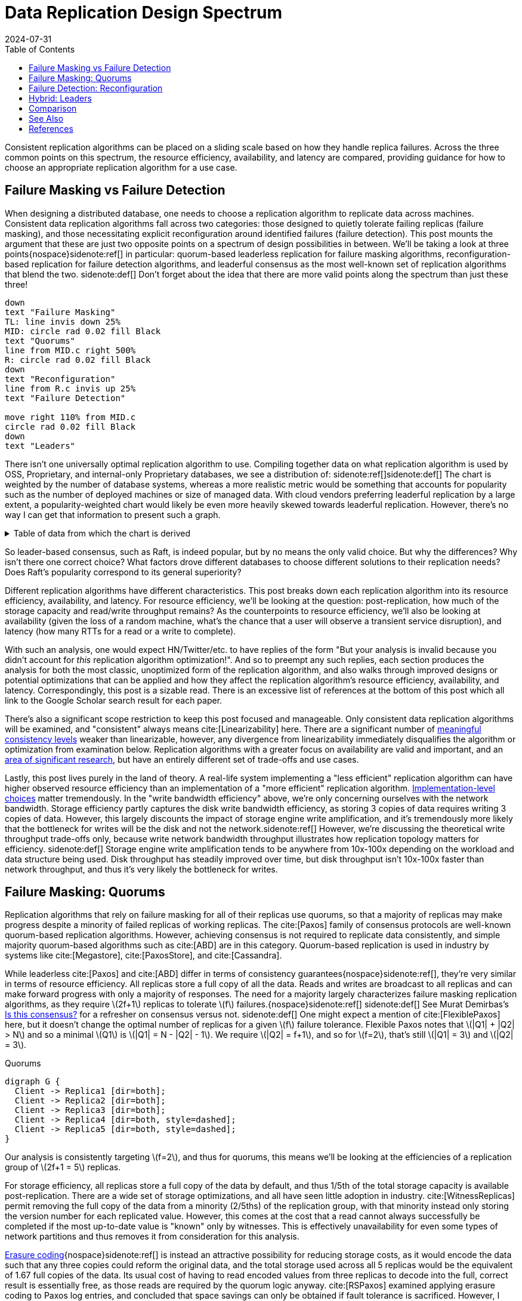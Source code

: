 = Data Replication Design Spectrum
:revdate: 2024-07-31
:stem: latexmath
:page-features: stem, plot
:toc: right
:bibtex-file: 2024-data-replication-design-spectrum.bib
:page-aside: With thanks to AJ Werner for pointers to Cockroach's optimizations, Reuben Bond for links to good Virtual Synchrony overview papers, Andrey Satarin for links to better failure detection material, and Phil Eaton, Alex Petrov, and Avinash Sajjanshetty for early reads and feedback.

////
TODO:
- [ ] Add EBS ("millions of tiny databases") as a chain replication example next to GFS
- [ ] Paragraph under first comparison makes PacificA sound like it has better write throughput than Paxos, which isn't true by numbers.
////

Consistent replication algorithms can be placed on a sliding scale based on how they handle replica failures.  Across the three common points on this spectrum, the resource efficiency, availability, and latency are compared, providing guidance for how to choose an appropriate replication algorithm for a use case.

== Failure Masking vs Failure Detection

:uri-zero-copy-paxos: https://davecturner.github.io/2017/09/15/zero-copy-paxos.html
:uri-jepsen-consistency: https://jepsen.io/consistency
:uri-ink-and-switch: https://www.inkandswitch.com/

When designing a distributed database, one needs to choose a replication algorithm to replicate data across machines.  Consistent data replication algorithms fall across two categories: those designed to quietly tolerate failing replicas (failure masking), and those necessitating explicit reconfiguration around identified failures (failure detection).  This post mounts the argument that these are just two opposite points on a spectrum of design possibilities in between.  We'll be taking a look at three points{nospace}sidenote:ref[] in particular: quorum-based leaderless replication for failure masking algorithms, reconfiguration-based replication for failure detection algorithms, and leaderful consensus as the most well-known set of replication algorithms that blend the two.
[.aside]#sidenote:def[] Don't forget about the idea that there are more valid points along the spectrum than just these three!#

[pikchr,align="center",role="white-bg"]
----
down
text "Failure Masking"
TL: line invis down 25%
MID: circle rad 0.02 fill Black
text "Quorums"
line from MID.c right 500%
R: circle rad 0.02 fill Black
down
text "Reconfiguration"
line from R.c invis up 25%
text "Failure Detection"

move right 110% from MID.c
circle rad 0.02 fill Black
down
text "Leaders"
----

There isn't one universally optimal replication algorithm to use.  Compiling together data on what replication algorithm is used by OSS, Proprietary, and internal-only Proprietary databases, we see a distribution of:
sidenote:ref[][.aside]#sidenote:def[] The chart is weighted by the number of database systems, whereas a more realistic metric would be something that accounts for popularity such as the number of deployed machines or size of managed data.  With cloud vendors preferring leaderful replication by a large extent, a popularity-weighted chart would likely be even more heavily skewed towards leaderful replication.  However, there's no way I can get that information to present such a graph.# 

++++
<div id="chart" class="white-bg aspect-2-1"></div>
++++

.Table of data from which the chart is derived
[%collapsible]
====

This table was assembled by

1. Reviewing https://db-engines.com/en/ranking, and looking for databases which manage their own storage (e.g. not HBase), and _support_ consistent writes (so Cassandra is included, but CouchDB isn't).
2. Reviewing cloud vendors for their public database offerings.
3. Looking for large companies which have internal-only databases, and reviewing their publications or blog posts.

[#repldata,cols="1,1,2"]
|===
| System | Replication Algorithm Family | Note

| MongoDB | Leaders | Based on Raft, per https://www.mongodb.com/docs/manual/core/replica-set-elections/[docs].
| Redis Cluster | Leaders | Per https://redis.io/docs/latest/operate/oss_and_stack/reference/cluster-spec/[docs].
| Elasticsearch | Reconfiguration | Based off of PacificA per https://www.elastic.co/guide/en/elasticsearch/reference/current/docs-replication.html#_introduction[docs].
| Cassandra | Quorums | Majority quorum for most operations.  LWT/Accord is leaderless consensus.
| Neo4j | Leaders | Raft, per https://neo4j.com/docs/operations-manual/current/clustering/introduction/#clustering-primary-mode[docs].
| InfluxDB | Reconfiguration | Meta nodes run Raft.  Data nodes host data.  Per https://www.influxdata.com/blog/influxdb-clustering/[docs].
| CockroachDB | Leaders | Per https://www.cockroachlabs.com/docs/stable/architecture/replication-layer[docs].
| Aerospike | Reconfiguration | Per https://aerospike.com/docs/server/architecture/data-distribution[docs].
| Hazelcast | Leaders | For its CP subsystem.  Per https://docs.hazelcast.com/imdg/4.2/consistency-and-replication/replication-algorithm[docs].
| Singlestore | Reconfiguration | Aggregators use Raft.  Leaf nodes store data. Per https://docs.singlestore.com/db/v7.5/introduction/faqs/clustering/[docs].
| TiKV | Leaders | Per https://docs.pingcap.com/tidb/stable/tidb-storage[docs].
| ScyllaDB | Quorums | Per https://opensource.docs.scylladb.com/stable/cql/consistency.html[docs].
| Riak KV | Quorums | Per https://docs.riak.com/riak/kv/latest/developing/app-guide/replication-properties/index.html[docs].
| ArangoDB | Reconfiguration | https://docs.arangodb.com/3.11/deploy/cluster/#agents[Agents] serve as the consensus service, DB-Servers do synchronous replication within a shard.
| GraphDB | Leaders | Raft, per https://graphdb.ontotext.com/documentation/10.0/cluster-basics.html[docs].
| Memgraph | Leaders |  If I've understood the https://memgraph.com/docs/clustering/high-availability[docs] right?
| YugabyteDB | Leaders | Per https://docs.yugabyte.com/preview/architecture/docdb-replication/raft/[docs].
| DGraph | Leaders | Per https://dgraph.io/docs/design-concepts/raft/[docs].
| FoundationDB | Reconfiguration | Per https://apple.github.io/foundationdb/architecture.html[docs].
| Apache Kudu | Leaders | Per https://kudu.apache.org/docs/#raft[docs].

| Google Spanner | Leaders a| Per https://cloud.google.com/spanner/docs/replication[docs].
| Azure CosmosDB | Leaders | Per https://learn.microsoft.com/en-us/azure/cosmos-db/global-dist-under-the-hood[docs], but they're very not open about it.
| Alibaba PolarDB | Leaders | Per https://www.alibabacloud.com/help/en/polardb/polardb-for-postgresql/architecture-2[docs].
| Amazon DynamoDB | Leaders | Per https://www.usenix.org/system/files/atc22-elhemali.pdf[paper].

|===

Systems such as HBase, which outsource their replication to another system (HDFS) are excluded from consideration.

====

++++
<script type="text/javascript">

const df = new dfjs.DataFrame(tableToData('repldata'));
const df_count = df
  .rename('Replication Algorithm Family', 'replication')
  .groupBy('replication')
  .aggregate(x => x.count(), 'count');
const df_dbs = df
  .rename('Replication Algorithm Family', 'replication')
  .groupBy('replication')
  .aggregate(x => x.select('System').toArray().join(', '), 'tooltip');
const data = df_count.innerJoin(df_dbs, 'replication').toCollection();

var chart = new G2Plot.Pie('chart', {
  data,
  colorField: 'replication',
  angleField: 'count',
  radius: 0.9,
  label: { type: 'spider', formatter: (datum) => datum.replication, layout: [{ type: 'ellipsis', minLength: 16 }]},
  legend: false,
  interactions: [{ type: 'element-selected' }, { type: 'element-active' }],
});
chart.render();

</script>
++++

So leader-based consensus, such as Raft, is indeed popular, but by no means the only valid choice.  But why the differences?  Why isn't there one correct choice?  What factors drove different databases to choose different solutions to their replication needs?  Does Raft's popularity correspond to its general superiority?

Different replication algorithms have different characteristics. This post breaks down each replication algorithm into its resource efficiency, availability, and latency.  For resource efficiency, we'll be looking at the question: post-replication, how much of the storage capacity and read/write throughput remains?   As the counterpoints to resource efficiency, we'll also be looking at availability (given the loss of a random machine, what's the chance that a user will observe a transient service disruption), and latency (how many RTTs for a read or a write to complete).

With such an analysis, one would expect HN/Twitter/etc. to have replies of the form "But your analysis is invalid because you didn't account for _this_ replication algorithm optimization!".
And so to preempt any such replies, each section produces the analysis for both the most classic, unoptimized form of the replication algorithm, and also walks through improved designs or potential optimizations that can be applied and how they affect the replication algorithm's resource efficiency, availability, and latency.  Correspondingly, this post is a sizable read.  There is an excessive list of references at the bottom of this post which all link to the Google Scholar search result for each paper.

There's also a significant scope restriction to keep this post focused and manageable.  Only consistent data replication algorithms will be examined, and "consistent" always means cite:[Linearizability] here.  There are a significant number of {uri-jepsen-consistency}[meaningful consistency levels] weaker than linearizable, however, any divergence from linearizability immediately disqualifies the algorithm or optimization from examination below.  Replication algorithms with a greater focus on availability are valid and important, and an {uri-ink-and-switch}[area of significant research], but have an entirely different set of trade-offs and use cases.

Lastly, this post lives purely in the land of theory.  A real-life system implementing a "less efficient" replication algorithm can have higher observed resource efficiency than an implementation of a "more efficient" replication algorithm.  {uri-zero-copy-paxos}[Implementation-level choices] matter tremendously.  In the "write bandwidth efficiency" above, we're only concerning ourselves with the network bandwidth.  Storage efficiency partly captures the disk write bandwidth efficiency, as storing 3 copies of data requires writing 3 copies of data.  However, this largely discounts the impact of storage engine write amplification, and it's tremendously more likely that the bottleneck for writes will be the disk and not the network.sidenote:ref[]  However, we're discussing the theoretical write throughput trade-offs only, because write network bandwidth throughput illustrates how replication topology matters for efficiency.
[.aside]#sidenote:def[] Storage engine write amplification tends to be anywhere from 10x-100x depending on the workload and data structure being used.  Disk throughput has steadily improved over time, but disk throughput isn't 10x-100x faster than network throughput, and thus it's very likely the bottleneck for writes.#

== Failure Masking: Quorums

:uri-murat-is-this-consensus: https://muratbuffalo.blogspot.com/2019/06/is-this-consensus.html
:uri-riak-quorums: https://docs.riak.com/riak/kv/latest/developing/usage/replication/index.html#a-primer-on-n-r-and-w
:uri-erasure-codes: https://www.usenix.org/system/files/login/articles/10_plank-online.pdf

Replication algorithms that rely on failure masking for all of their replicas use quorums, so that a majority of replicas may make progress despite a minority of failed replicas of working replicas.  The cite:[Paxos] family of consensus protocols are well-known quorum-based replication algorithms.  However, achieving consensus is not required to replicate data consistently, and simple majority quorum-based algorithms such as cite:[ABD] are in this category.
Quorum-based replication is used in industry by systems like cite:[Megastore], cite:[PaxosStore], and cite:[Cassandra].

While leaderless cite:[Paxos] and cite:[ABD] differ in terms of consistency guarantees{nospace}sidenote:ref[], they're very similar in terms of resource efficiency.  All replicas store a full copy of all the data.  Reads and writes are broadcast to all replicas and can make forward progress with only a majority of responses.  The need for a majority largely characterizes failure masking replication algorithms, as they require stem:[2f+1] replicas to tolerate stem:[f] failures.{nospace}sidenote:ref[]
[.aside]#sidenote:def[] See Murat Demirbas's {uri-murat-is-this-consensus}[Is this consensus?] for a refresher on consensus versus not.#
[.aside]#sidenote:def[] One might expect a mention of cite:[FlexiblePaxos] here, but it doesn't change the optimal number of replicas for a given stem:[f] failure tolerance.  Flexible Paxos notes that stem:[|Q1| + |Q2| > N] and so a minimal stem:[Q1] is stem:[|Q1| = N - |Q2| - 1].  We require stem:[|Q2| = f+1], and so for stem:[f=2], that's still stem:[|Q1| = 3] and stem:[|Q2| = 3].#

[graphviz]
.Quorums
----
digraph G {
  Client -> Replica1 [dir=both];
  Client -> Replica2 [dir=both];
  Client -> Replica3 [dir=both];
  Client -> Replica4 [dir=both, style=dashed];
  Client -> Replica5 [dir=both, style=dashed];
}
----

Our analysis is consistently targeting stem:[f=2], and thus for quorums, this means we'll be looking at the efficiencies of a replication group of stem:[2f+1 = 5] replicas.

For storage efficiency, all replicas store a full copy of the data by default, and thus 1/5th of the total storage capacity is available post-replication.  There are a wide set of storage optimizations, and all have seen little adoption in industry. cite:[WitnessReplicas] permit removing the full copy of the data from a minority (2/5ths) of the replication group, with that minority instead only storing the version number for each replicated value.  However, this comes at the cost that a read cannot always successfully be completed if the most up-to-date value is "known" only by witnesses.  This is effectively unavailability for even some types of network partitions and thus removes it from consideration for this analysis.

{uri-erasure-codes}[Erasure coding]{nospace}sidenote:ref[] is instead an attractive possibility for reducing storage costs, as it would encode the data such that any three copies could reform the original data, and the total storage used across all 5 replicas would be the equivalent of 1.67 full copies of the data.  Its usual cost of having to read encoded values from three replicas to decode into the full, correct result is essentially free, as those reads are required by the quorum logic anyway.
cite:[RSPaxos] examined applying erasure coding to Paxos log entries, and concluded that space savings can only be obtained if fault tolerance is sacrificed.
However, I believe the ideas presented in cite:[ErasureCodedRaft] should apply equally to leaderless consensus as well, so we'll assume erasure coding is feasible.sidenote:ref[]
HRaft adaptively changes the erasure code based on the number of available replicas, which brings the storage efficiency to 33% (a stem:[1+2] code) when 3 replicas are available, to 60% storage efficiency (a stem:[3+2] code) when all 5 replicas are available.  Pessimistically, one must likely provision for 33% storage efficiency, but if failures can be repaired quickly, closer to the 60% storage effiency is likely.
[.aside]#sidenote:def[] And see the link:2024-erasure-coding.html[Erasure Coding in Distributed Systems] post on this blog.#
[.aside]#sidenote:def[] There are a number of issues being handwaved away here.  It's unclear how to apply operations from the log when any one replica only has the erasure coded values stored.  cite:[ErasureCodedRaft] falls back to full data replication when a single node stops responding, and this was improved in cite:[ErasureCodedHRaft].  Erasure coding in consensus has not received a significant amount of academic attention, and so I'm hopeful that other deficiencies can likely be similarly explored and improved.  This is mostly to show the theoretical maximum in an ideal world and less a claim that it's what _should_ be implemented.#

Majority quorums{nospace}sidenote:ref[] do a simple broadcast for both reads and writes, which earns a uniform 20% read bandwidth efficiency and 20% write bandwidth efficiency.  Applying the erasure coding ideas above to the Paxos log entries could bring the write efficiency from 20% to 33%, and reading erasure coded data also brings the read efficiency from 20% to 33%.  It is not _required_ for majority quorums nor Paxos to always immediately send read requests to all replicas, however, and optimistically choosing to only read from a minority can allow for a read throughput of 33% when all replicas are available, at the cost of increased tail latency and degradation of latency and throughput if a replica fails.  Combining this minimal majority reads with erasure coding allows for 55% read throughput efficiency.
[.aside]#sidenote:def[] There are many ways of arranging quorums that aren't a simple majority, and all the variations affect the read and write throughput calculations.  It used to be more popular to allow for tuning the read quorum and write quorum sizes, but many of those systems have since died out, {uri-riak-quorums}[such as Riak].  More esoteric quorum setups exist, but they aren't commonly used and thus out of scope for this post. cite:[Quoracle] is a fun read on alternative schemes though.#

A major advantage of leaderless, quorum-based algorithms is the lack of dependence on a leader.  All failures can be masked, with no need to detect or reconfigure around the failure.  All leaderless replication algorithms earn a perfect 0% chance of unavailability on random node failure.

Though majority quorums has been repetitively stated to be a simple 1RTT broadcast for both reads and writes, that's a bit of an oversimplification.  For majority quorums to be linearizable, this post's threshold for "consistent", cite:[ReadRepair] must be used to write back the most recent value if replicas diverged, thus earning a worst-case 2RTT for reads.  Majority quorums are thus the inverse of Paxos, which always has two rounds of broadcasts for writes, and reads are a one-round broadcast. cite:[FastPaxos] permits performing writes in one-round if a supermajority of replicas accept.

An implementation of majority quorums typically uses some form of a Last Writer Wins timestamping scheme, so that if a read returns three distinct values, it's possible to choose the "most recent" value as the correct read result.  cite:[ABD] uses a logical clock, and what's referred to as just "majority quorums"{nospace}sidenote:ref[] here uses a physical clock.  ABD ensures that its writes have a higher logical clock than all existing values by first reading the existing values, thus earning it 2RTT for writes, and does a similar read repair step after reads to earn it 2RTT for reads also.  Majority quorums with physical timestamping can use its local time to skip the first phase of ABD's write protocol, so its writes are just 1RTT.
[.aside]#sidenote:def[] If it were not for the immense popularity of physically timestamped majority quorums, due to its use in systems like Cassandra, I would have greatly preferred to present ABD as the "default" majority quorum algorithm.  For learning purposes, at least I'd suggest starting with it instead.#

[cols="1,1,1,1,1,1,1"]
|===
|
| Storage Efficiency
| Read Bandwidth Efficiency
| Write Bandwidth Efficiency
| Chance of Unavailability on Failure
| Read Latency
| Write Latency

| Majority Quorums
| 20%
| 20%
| 20%
| 0
| 2RTT
| 1RTT

| ABD
| 20%
| 20%
| 20%
| 0%
| 2RTT
| 2RTT

| Paxos
| 20%
| 20%
| 20%
| 0%
| 1RTT
| 2RTT

| Minimal Majority Reads Paxos
| 20%
| 33%
| 20%
| 0%
| 1-2RTT
| 2RTT

a| cite:[FastPaxos]
| 20%
| 20%
| 20%
| 0%
| 1RTT
| 1-2RTT

| Erasure Coded Paxos
| 33% - 60%
| 33%
| 33%
| 0%
| 1RTT
| 2RTT

| Erasure Coded Minimal Majority Reads Paxos
| 33% - 60%
| 55%
| 33%
| 0%
| 1-2RTT
| 2RTT
|===

This table presents that the difference between majority quorums/ABD and Paxos is one of read and write latency, but again, don't forget that there's a very significant difference in data consistency between the two replication algorithms. It's also not strictly a one-or-the-other.  cite:[Gryff] is an example of a design uses cite:[ABD] for reads and writes, and cite:[EPaxos] for read-modify-writes.  Although Erasure Coded Paxos outwardly appears optimal across several metrics, it isn't an algorithm that actually exists neither in academia nor in industry.

One of the largest concerns around deploying cite:[Paxos] to production is its vulnerability to livelock under contention.  Contending proposals can force both to retry the writes, mutually preventing forward progress, and so contention on a single replicated item is to be avoided if possible.  cite:[Megastore] is very contention prone as every proposal is trying to target the next slot in the replicated log, and thus they tried to include a weak leadership optimization.  cite:[PaxosStore] deployed only to geographically close replicas to minimize the latency from proposing to accepting, thus minimizing the window for proposals to conflict.  cite:[EPaxos] focuses on allowing concurrent updates to distinct entities, and only ordering conflicting proposals.  cite:[CASPaxos] avoids a log entirely, and thus trivially allows concurrent updates on distinct items.  cite:[Tempo] and cite:[Accord] assign client-generated timestamps to all requests so that all replicas process requests in a deterministic order, but at the cost of a fixed increase in latency to wait out clock skew bounds before processing any request.  If a use case requires handling potentially many concurrent update attempts to the same item, then it's possible that leaderless consensus is not a good choice of replication algorithm.

== Failure Detection: Reconfiguration

:uri-apache-pegasus: https://pegasus.apache.org/
:uri-hibari: https://github.com/hibari/hibari
:uri-dan-luu-limplock: https://danluu.com/limplock/
:uri-ydb-erasure-coding: https://ydb.tech/docs/en/concepts/cluster/distributed_storage
:uri-mysql-semisynchronous: https://dev.mysql.com/doc/refman/8.4/en/replication-semisync.html

Failure detection-based replication algorithms have a chosen set of replicas in a replication group which must be live for the algorithm to make progress.  On detected replica failure, these algorithms reconfigure the replication group to exclude the failed replica and include a new, live replica.  Rather than allow replicas to be failed, a failed replica is evicted from the replication group.  All replicas are either working, or will be removed.

All reconfiguration-based replication protocols share certain attributes.  All writes are always sent to all replicas, and a single replica will always have a full and consistent snapshot of the replicated data.  This means reads may be served by a single replica.  Additionally, only stem:[f+1] replicas are needed to tolerate stem:[f] failures, as the one remaining replica will be sufficient to re-replicate the data.  However, due to only having stem:[f+1] replicas, there is a consistent theme in that all algorithms examined are _not consensus_.  This also means that they cannot solve consensus problems, such as deciding which replicas are responsible for a shard of data, or which node is the primary.  They all rely on an external consensus service to help with those issues.  Think of this as a control plane / data plane split: there's one instance of a consensus service in the control plane orchestrating the small amount of metadata deciding which replicas are in which replication groups responsible for which shards of data, and the horizontally scalable data plane replicates each shard of data within its assigned group.

There are two shapes of algorithms in this class of failure detection-based replication protocols: those in which inter-replica communication is done as a broadcast, and those in which it is done as a linear chain.  Broadcast-based replication is well known as cite:[PrimaryBackup]{nospace}sidenote:ref[] replication, which we'll be examining through the lens of cite:[PacificA] which has more of an emphasis on the reconfiguration support, and cite:[Hermes] as a more recent improvement on broadcast-based replication.  For chain-based replication, we'll be examining the original cite:[ChainReplication], and cite:[CRAQ] as its more recent improvement.
[.aside]#sidenote:def[] Some implementations of primary-backup do asynchronous replication to all replicas, and those are excluded from consideration in this entire post because it's not consistent replication.  Some implementations of primary-backup {uri-mysql-semisynchronous}[allow waiting for a subset, but not all, of the backups] to acknowledge a write from the primary, and this is excluded from consideration in this section because that's failure masking for backups! Specifically, that's a Hybrid replication algorithm, which is examined in the section below. Only fully synchronous primary-backup replication is in scope for this section.#

In academia, many of the ideas in reconfiguration-based replication are rooted in cite:[VirtualSynchrony].  Evolving Paxos into a reconfigurable primary-backup replication was examined in cite:[VerticalPaxosII].  In industry, cite:[Kafka] and cite:[FoundationDB] use different variants of broadcast-based replication, and {uri-apache-pegasus}[Apache Pegasus] uses cite:[PacificA].  Nearly all of the chain replication databases in industry seem to have died out, as {uri-hibari}[hibari] was one of the last but appears abandoned now, and cite:[HyperDex] almost become a startup.  Reconfiguration-based replication algorithms are frequently found in block and blob storage products{nospace}sidenote:ref[] where the decreased number of replicas means significant cost savings.  cite:[Ceph] implements both broadcast and chain-based replication.  cite:[GFS] implements broadcast-based replication, and cite:[HDFS] similarly follows suit.
[.aside]#sidenote:def[] That's not to say that all such storage products do, as for example cite:[AlibabaEBS] and cite:[PolarFS] use leaderful consensus, but just that reconfiguration-based replication is comparatively a much more frequently chosen solution for replication in the different domain.  It's databases specifically that are more aligned itself around leaderful consensus.#

[.white-bg]
image::failure-detection-replication.svg[align=center]

Our analysis is consistently targeting stem:[f=2], and thus for quorums, this means we'll be looking at the efficiencies of a replication group of stem:[f+1 = 3] replicas.

In reconfiguration-based replication algorithms, all three replicas store a full copy of the data, yielding a 33% storage efficiency for all four algorithms.  Unlike the quorum systems, there's no inherent opportunity for erasure coding.  When the number of replicas is stem:[f+1], we expect that a single alive replica can serve reads for all of its data.  Applying erasure coding requires increasing the set of replicas (while the erasure coding maintains the same aggregate storage efficiency), and then choosing the number of parity blocks to equal the number of failures one wishes to be able to recover from.  This effectively applies quorums for failure masking, though at the level of erasure coding rather than at the level of the replication algorithm.  Such a design is common in blob storage systems, but not in distributed databases, except for {uri-ydb-erasure-coding}[YDB].

With cite:[ChainReplication], only the tail of the chain is allowed to answer read requests, which it does with 1RTT means a read bandwidth efficiency of 33%.  cite:[CRAQ] permits any node to answer reads, and thus it gets 100% read bandwidth efficiency, but if there's an ongoing write to the same key, the replica has to wait to hear back from the tail replica that the write was completed before it may respond to the read.{nospace}sidenote:ref[]  Both cite:[PacificA] and cite:[Hermes] are capable of serving reads from all replicas, so they gain a 100% read bandwidth efficiency.  cite:[PacificA]'s primary can serve reads in 1RTT and the secondaries in 2RTT (as they must check with the primary). cite:[Hermes] allows serving reads in 1RTT (but possibly requires waiting for up to 1RTT while a write finishes).  If we wished to strictly ensure 1RTT reads, one could use cite:[PacificA] and decline to read from the secondaries.
[.aside]#sidenote:def[] This means CRAQ is optimal for 100% read or 100% write workloads, and degrades read latency in between, which is a trade off I haven't seen in any other replication algorithm.  It'd be ideal for large data loads (100% writes), followed by an online serving workload (100% reads), and could serve reads with degraded latency as a data load is ongoing.#

Both cite:[ChainReplication] and cite:[CRAQ] have 33% write bandwidth efficiency, as one replica accepts writes and each replica sends to only one more replica so there's no further bottleneck on outgoing bandwidth.  The chain means that writes in both take 2.5RTT to complete.  cite:[PacificA] only allows the primary to accept writes, and it must broadcast to two replicas, yielding a 16% write bandwidth efficiency.  cite:[Hermes] allows any replica to accept writes, and receives the replication broadcast from the other two replicas.  This balances the incoming and outgoing bandwidth requirements to allow 33% write bandwidth efficiency.  Both broadcast-based replication algorithms take 2RTT for writes.

Unavailability is the weak point of reconfiguration-based systems.  In all examined systems, any failure requires detection (generally through a heartbeat timeout), and then a membership view change to a new set of non-failed replicas.  Any replica failure has a 100% chance of causing a client-visible spike in latency due to no requests being processed while the heartbeat times out and the view change protocol runs.

[cols="1,1,1,1,1,1,1"]
|===
|
| Storage Efficiency
| Read Bandwidth Efficiency
| Write Bandwidth Efficiency
| Chance of Unavailability on Failure
| Read Latency
| Write Latency

a| cite:[ChainReplication]
| 33%
| 33%
| 33%
| 100%
| 1RTT
| 2.5RTT

a| cite:[CRAQ]
| 33%
| 100%
| 33%
| 100%
| 1-3RTT
| 2.5RTT

a| cite:[PacificA]
| 33%
| 100%
| 16.7%
| 100%
| 1-2RTT
| 2RTT

a| cite:[PacificA] (Primary-only)
| 33%
| 33%
| 16.7%
| 100%
| 1RTT
| 2RTT

a| cite:[Hermes]
| 33%
| 100%
| 33%
| 100%
| 1-2RTT
| 2RTT
|===

The end result shows that cite:[CRAQ] is a better version of cite:[ChainReplication], and cite:[Hermes] is a better version of cite:[PacificA].  To optimize for latency, choose cite:[Hermes].  To optimize for throughput, choose cite:[CRAQ].

It's important to note that the surface-level simplicity of replication algorithms rooted in cite:[VirtualSynchrony] instead hold their complexity in two nontrivial topics: group membership and failure detection.

The focus on how to change a replication group's members is not unique to reconfiguration-based protocols.  There's nice tutorial papers focusing on reconfiguration both for consensus-based state machines in cite:[ReconfiguringStateMachine] and for the weaker atomic storage model, see cite:[ReconfiguringAtomicStorage] which uses cite:[ABD] as its example protocol.  cite:[ViewstampedReplication] directly models leader election as a reconfiguration.  However, reconfiguration-based replication algorithms are unique in that they use reconfiguration as their _only_ way to handle replica failures.  An external service being the authority on what replicas are or are not part of a given replication group adds an additional layer of complexity that isn't present in consensus systems.  cite:[PacificA] has a great discussion of this topic.

Failure detectors have their own rich history that warrants a separate post sometime.  The simplest failure detector is a periodic heartbeat with a timeout.  An ideal failure detector is both accurate in detecting when a component has failed, and reactive in minimizing the time between the failure and the detector identifying it.  cite:[LocalizingPartialFailures] pitches specializing failure detection to each individual component/behavior/RPC endpoint of a system.  cite:[Falcon] presents a compelling argument that involving of multiple layers of a system can provide a faster reaction to failures than heartbeats alone.  The best failure detection is likely to be tightly integrated with both the service being monitored and the environment the service runs in.

Furthermore, failure detection is not just for crash-stop failures. One needs a very precise definition of what "functioning correctly" means.  If the disk is failing and its throughput drops by 90% or if there's a bad switch causing packet loss and thus TCP throughput drops significantly{nospace}sidenote:ref[], that's not a "correctly functioning" machine, and one would wish to reconfigure around the failure. cite:[GrayFailureAchillesHeel] discusses gray failure issues in more detail.  cite:[LimpingTolerantClouds] offers more concrete examples.  {uri-dan-luu-limplock}[Dan Luu has written about this as well].  Detecting "slow" is significantly more difficult than detecting "failed", with an approach to doing so illustrated in cite:[Perseus].
[.aside]#sidenote:def[] The most frequent singular cause of times I've been paged awake by a service in the middle of the night has been some networking equipment deciding to drop 1% of packets, and TCP thus slowing down to approximately dial-up speeds.  Heartbeats could still be sent, so the service wasn't "unavailable", but it sure wasn't working well.#

== Hybrid: Leaders

:uri-etcd-inconsistent-read: https://github.com/etcd-io/etcd/issues/741
:uri-tikv-lease-read: https://tikv.org/blog/lease-read/
:uri-cockroach-stale-reads: https://www.cockroachlabs.com/blog/follower-reads-stale-data/
:uri-cockroach-follower-reads: https://github.com/cockroachdb/cockroach/issues/72593
:uri-cockroach-global-table: https://www.cockroachlabs.com/blog/global-tables-in-cockroachdb/
:uri-edb-pgdist-witness: https://www.enterprisedb.com/docs/pgd/latest/node_management/witness_nodes/
:uri-spanner-witness: https://cloud.google.com/spanner/docs/replication#witness
:uri-tikv-follower-reads: https://tikv.org/blog/double-system-read-throughput/
:uri-spanner-follower-reads: https://cloud.google.com/spanner/docs/replication#read-only
:uri-pingcap-follower-read-blog: https://www.pingcap.com/blog/doubling-system-read-throughput-with-only-26-lines-of-code/
:uri-heidi-reading-list: https://heidihoward.github.io/distributed-consensus-reading-list/
:uri-heidi-reconfiguration: https://heidihoward.github.io/distributed-consensus-reading-list/#reconfiguration

Leaderful consensus is what is generally brought to mind when one mentions "consensus".  It is best known as cite:[Raft], cite:[MultiPaxos]{nospace}sidenote:ref[] or cite:[ZAB], and exemplified by distributed databases such as cite:[CockroachDB], cite:[TiDB] and cite:[Spanner], or configuration management systems such as cite:[PaxosMadeLive] and cite:[Zookeeper].  (Among _many_ other high-quality, production systems.)
[.aside]#sidenote:def[] Though for learning about Multi-Paxos, I'd significantly recommend reading cite:[PaxosMadeModeratelyComplex] and cite:[MultiPaxosMadeComplete] instead.#

In the simplest Raft implementation, one replica is nominated as a leader.  All operations are sent to the leader, and the leader broadcasts the replication stream to its followers.  Raft tolerates stem:[f] failures using stem:[2f+1] replicas.  Thus, at most two of five replicas are permitted to be unavailable.
Throughout this section, I will be using "Raft" and "Multi-Paxos" interchangeably.  The differences between the two algorithms (discussed in detail in cite:[PaxosVsRaft]) do not affect resource efficiency, throughput or latency.

[graphviz]
----
digraph G {
  Client -> Leader   [dir=both];
  Leader -> Replica1 [dir=both];
  Leader -> Replica2 [dir=both];
  Leader -> Replica3 [dir=both, style=dashed];
  Leader -> Replica4 [dir=both, style=dashed];
}
----

Our analysis is consistently targeting stem:[f=2], and thus for quorums, this means we'll be looking at the efficiencies of a replication group of stem:[2f+1 = 5] replicas.

All replicas store a full copy of the data, and thus 1/5th of the total storage capacity is available post-replication.  The storage optimizations available are similar to what was discussed for leaderless replication.
cite:[WitnessReplicas] permit removing the full copy of the data from a minority (2/5ths) of the replication group, and the leaderful consensus variant of witness replicas is always able to serve reads from the leader even with a simple majority of replicas alive.  Note though, that removing storage means that witness replicas can't serve reads.  
I'm only aware of {uri-edb-pgdist-witness}[EnterpriseDB Postgres Distributed] and {uri-spanner-witness}[(Cloud) Spanner] implementing support for witness replicas as part of Raft and Multi-Paxos, respectively.
The other possible direction for storage efficiency improvement is cite:[ErasureCodedRaft] which again allows between a 33% and 60% storage efficiency depending on replica availability.
As 99% of the Raft implementations one might ever encounter have a storage efficiency of 1/5th, that is the value that will be used for storage efficiency for the rest of the analysis.

Naive Raft has the leader serve all reads, yielding 1/5th read throughput at 1RTT{nospace}sidenote:ref[].  cite:[LinearizableQuorumReads] pitches the idea that one can also perform linearizable reads by reading from a majority quorum of the non-leader replicas, and implementing this brings Raft to 2/5ths read throughput (1/5th from the leader + 1/5th aggregate across the followers). cite:[PaxosQuorumLeases]{nospace}sidenote:ref[] pitches the idea of electing a leader and two more replicas to which the leader must replicate all commits, thus enabling those required followers to serve reads to clients with no further coordination, which brings Raft to 3/5ths read throughput (1/5th for each leader and lease holder) at the cost of some tail latency on writes and increased risk of unavailability on failure. cite:[ConsistentFollowerReads]{nospace}sidenote:ref[]{nospace}sidenote:ref[] allows any follower to serve read requests by first checking with the leader for the most recently applied position in the replication log, allowing for 5/5ths read throughput at the cost of read latency increasing to 2RTTs. cite:[Ionia] introduces an optimistic protocol which concurrently queries a follower for the data and the leader for the freshness, that permits 1RTT reads from followers although it suffers unbounded retry attempts on frequently modified data. Each has their own set of trade-offs, but we'll use 5/5ths as Raft's optimal read throughput, which is realistic given that follower reads have been implemented in production systems such as {uri-spanner-follower-reads}[Spanner] and {uri-tikv-follower-reads}[TiKV].
[.aside]#sidenote:def[] Leaders may not trivially serve read requests, otherwise, no-longer leaders {uri-etcd-inconsistent-read}[risk serving stale results].  Leaders must either wait for the next quorum reply to confirm leadership, or use time-based leader leases to exclude potential concurrent leaders.  We assume the latter, as it is {uri-tikv-lease-read}[commonly implemented].#
[.aside]#sidenote:def[] cite:[PaxosQuorumLeases] is an example of a replication algorithm that's a hybrid of failure masking and failure detection, but strikes a trade-off more towards failure detection than where Raft sits.#
[.aside]#sidenote:def[] "Follower reads" can be colloquially used to mean any form of reading from followers.  Cockroach in particular uses a number of tricks around timestamps to allow replicas to locally serve data.  What they call {uri-cockroach-stale-reads}[follower reads] allows replicas to serve reads for older versions.  Global tables support local, consistent reads by {uri-cockroach-global-table}[writing in the future].  My focus is specifically on linearizable reads which don't overly compromise writes, and {uri-cockroach-follower-reads}[that specific cockroach feature] isn't yet implemented.  But I highlight all of this to show that there's ways to deliver increased read throughput when bending other constraints or leaning on the semantics of other components (e.g. hybrid clocks).#
[.aside]#sidenote:def[] There's frustratingly no good citation for follower reads that contact the leader to keep their replies consistent and linearizable.  cite:[ConsistentFollowerReads] links to the Raft thesis, which mentions it in passing, but I can't find a paper which details the optimization well.  PingCAP's {uri-pingcap-follower-read-blog}[blog post on implementing it] is a more detailed overview.#

In classic Raft, all proposals go to the leader, and then the leader broadcasts the proposals to all followers.  This means Raft is first constraining to utilizing only stem:[1/(2f+1)] or 1/5th of the available incoming bandwidth.  Then the bottleneck becomes the leader's outgoing bandwidth, further reduction of stem:[1/2f], so 1/4th.  This means a write bandwidth efficiency of stem:[1/(4f^2 + 2f)] or 1/20th.  There have been ways discussed to scale the write bandwidth.  cite:[PullBasedConsensus] presents an argument that a fixed topology is not needed, replicas can fetch from other replicas, and thus even a linear chain of replicas could work.  cite:[ScalingReplication] shows another view that the work of broadcasting to all replicas can be delegated to other replicas.  cite:[CommutativeRaft] presents a different approach, in which clients are allowed to directly send to all replicas (avoiding the leader bottleneck), and the leader only arbitrates ordering when there are conflicts (and saving 1RTT when there aren't).  Of these, only cite:[PullBasedConsensus] is implemented in industry, but I'm not aware that even MongoDB itself runs in a linear chain configuration.  (It's mostly about saving WAN costs.)  cite:[ErasureCodedRaft] applies to the Raft log as well, providing a 5/3rds increase in bandwidth.  However, 1/20th is still the write bandwidth efficiency that almost any real Raft implementation will exhibit.

Many optimizations strike different points along the Pareto curve of latency versus throughput, so I've outlined them all below.  Combinations of them form the optimal trade-offs for latency or throughput, so I'll also note a "Latency Optimized Raft" as cite:[LinearizableQuorumReads] + cite:[CommutativeRaft], and a "Throughput Optimized Raft" implementation as the effect of combining cite:[ConsistentFollowerReads], cite:[PullBasedConsensus] in a linear chain of replicas, and cite:[ErasureCodedRaft].

[cols="1,1,1,1,1,1,1"]
|===
|
| Storage Efficiency
| Read Bandwidth Efficiency
| Write Bandwidth Efficiency
| Chance of Unavailability on Failure
| Read Latency
| Write Latency

| Simplest
| 20%
| 20%
| 5%
| 20%
| 1RTT
| 2RTT

a| cite:[LinearizableQuorumReads]
| 20%
| 40%
| 5%
| 20%
| 1RTT
| 2RTT

a| cite:[CommutativeRaft]
| 20%
| 20%
| 20%
| 20%
| 1RTT
| 1-2RTT

a| Latency Optimal Raft
| 20%
| 40%
| 20%
| 20%
| 1RTT
| 1-2RTT

a| cite:[PaxosQuorumLeases]
| 20%
| 60%
| 5%
| 60%
| 1RTT
| 2RTT

a| cite:[ConsistentFollowerReads]
| 20%
| 100%
| 5%
| 20%
| 1-2RTT
| 2RTT

a| cite:[ErasureCodedRaft]
| 33% - 60%
| 20%
| 8.3%
| 20%
| 2RTT
| 2RTT

| Throughput Optimized Raft
| 33% - 60%
| 100%
| 33%
| 20%
| 2RTT
| 3.5RTT
|===

Databases built around Multi-Paxos generally aren't picking _just_ one optimization to implement.  The exact tradeoff of reads versus writes and throughput versus latency is specific to each individual use case.  Thus, databases tend to implement multiple optimizations and allow users to configure specific database deployments or tables within the database for how they wish for reads and writes to be done.  The optimizations covered above are also just those that affect resource efficiency.  There's a tremendously larger set of published optimizations focusing on performance when geographically distributed, enhancing failure recovery, managing replicated log truncation, etc.

In the failure detection section, we discussed the complexity of failure detection-based replication algorithms is often centered around group membership changes and (gray) failure detectors.  Safe group membership changes is a topic occasionally discussed in consensus papers.  Heidi Howard's {uri-heidi-reading-list}[distributed consensus reading list] has a whole {uri-heidi-reconfiguration}[section on it].  Comparatively, the need for a comprehensive failure detector for the Raft leader is often overlooked.  Notably, however, cite:[MultiPaxosMadeComplete] gives the topic a proper treatment.

One of the major points of this post is that a five replica Raft group is 1/5th failure detection + 4/5ths failure masking.  However you feel about reconfiguration and failure detection-based distributed system design is _exactly_ how you should feel about the leader in Raft/Multi-Paxos.  Some folk really don't like systems that rely on failure detectors and have a reconfiguration step during which the partition is unavailable, and that's okay.  But any failure pattern you might have thought of and felt concerned about while reading the failure detection section applies precisely the same to the leader in Raft. If it seems unacceptable that chain replication has unavailability during reconfiguration when any replica fails, the exact same unavailability during reconfiguration happening to Raft when the leader fails should also feel unacceptable.

== Comparison

There isn't a single way to do a direct, fair, apples-to-apples comparison of different systems and optimizations across the different replication algorithms.  We'll first look at the most popular/common choice for each category, and then take a look at the latency-optimal, throughput-optimal, and storage-optimal choices.

For the popularity-based rankings, we'll use "Paxos" from the Quorums section, "PacificA" from the Reconfiguration section, and "Consistent Follower Reads" from the Hybrid section:

[cols="1,1,1,1,1,1,1,1"]
|===
|
| Replicas Required for stem:[f=2]
| Storage Efficiency
| Read Bandwidth Efficiency
| Write Bandwidth Efficiency
| Chance of Unavailability on Failure
| Read Latency
| Write Latency

| Paxos
| 5
| 20%
| 20%
| 20%
| 0%
| 1RTT
| 2RTT

| PacificA
| 3
| 33%
| 100%
| 16.7%
| 100%
| 1-2RTT
| 2RTT

| Follower Reads
| 5
| 20%
| 100%
| 5%
| 20%
| 1-2RTT
| 2RTT
|===

Using Paxos requires compromising read throughput.  PacificA delivers superior write bandwidth and similar latencies to Raft, with the trade-off being a higher chance of unavailability versus more replicas required, respectively.

For our latency-optimized comparison, "Fast Paxos" is the quorum-based replication algorithm which offers the possibility for 1RTT reads and writes.  "PacificA (Primary-only)" is the latency optimal reconfiguration-based algorithm.  Linearizable Quorum Reads is our hybrid selection.  (And note again that all primary/leader-based replication algorithms depend on leader leases and clock synchronization to be able to serve 1RTT reads from the primary/leader.)

[cols="1,1,1,1,1,1,1,1"]
|===
|
| Replicas Required for stem:[f=2]
| Storage Efficiency
| Read Bandwidth Efficiency
| Write Bandwidth Efficiency
| Chance of Unavailability on Failure
| Read Latency
| Write Latency

| Fast Paxos
| 5
| 20%
| 20%
| 20%
| 0%
| 1RTT
| 1-2RTT

| PacificA Primary-Only
| 3
| 33%
| 33%
| 33%
| 100%
| 1RTT
| 2RTT

| Latency Optimized Raft
| 5
| 20%
| 40%
| 20%
| 20%
| 1RTT
| 1-2RTT
|===

Reveals an interesting effect that Reconfiguration-based algorithms have lower read throughput on the lowest latency variant than either quorum-based or hybrid replication schemes.sidenote:ref[]
[.aside]#sidenote:def[] I don't think a similar optimization which reads only from the backups would be safe unless commits were made durable on the primary first before replication, which would likely cost more than an extra write RTT.  Would be happy to find out I'm wrong!#

For our throughput-optimized and storage-optimized variant analysis, our choices are actually the same!  It's the erasure coded variant of each replication algorithm.  (Except for storage-optimized reconfiguration-based replication algorithm, we could arbitrarily choose any, as they're all the same, but CRAQ is the correct choice for throughput-optimized.)

[cols="1,1,1,1,1,1,1,1"]
|===
|
| Replicas Required for stem:[f=2]
| Storage Efficiency
| Read Bandwidth Efficiency
| Write Bandwidth Efficiency
| Chance of Unavailability on Failure
| Read Latency
| Write Latency

| Erasure Coded Minimal Majority Reads Paxos
| 5
| 33%
| 55%
| 33%
| 0%
| 1RTT
| 2RTT

| CRAQ
| 3
| 33%
| 100%
| 33%
| 100%
| 1-3RTT
| 2.5RTT

| Erasure Coded CRAQ
| 5
| 60%
| 100%
| 20%
| 100%
| 1-5RTT
| 3.5RTT

| Throughput Optimized Raft
| 5
| 33% - 60%
| 100%
| 33%
| 20%
| 2RTT
| 3.5RTT
|===

We see that erasure coding just brings each quorum-based algorithm to the resource efficacy of the reconfiguration-based algorithm in its worst case, but still requires 66% more replicas than a reconfiguration-based algorithm.  A 5-replica erasure coded variant of CRAQ permits always being able to obtain the 60% storage efficiency.  This leaves reconfiguration-based replication algorithms and Throughput Optimized Raft as the most cost-effective to deploy for use cases bottlenecked on storage or throughput.  Throughput Optimized Raft gives a lower chance of unavailability on failure, whereas reconfiguration-based replication is significantly less complex to implement and has a lower minimum number of replicas.

There are a number of other resources to consider in a real environment other than what was presented in this post.  CPU, memory, disk IOPS, etc., are all finite resources, which were not discussed, but if those become the limiting factor for performance, then that is the bottleneck and efficiency metric to be mindful of. As one example, cite:[ScalableButWasteful] notes that constrained CPU usage can lead cite:[MultiPaxos] (and probably cite:[PacificA]) to have 2x more throughput than cite:[EPaxos].  If throughput is what determines the amount of hardware you need to buy/rent for your database deployment, _and_ the hardware is CPU constrained, then this is a more impactful efficiency to keep in mind than anything discussed above.

There are also other deployment environment considerations.  The analysis above considers all round-trip times equal, which is not the case in geographically distributed deployments.  Cross-datacenter network links are notoriously prone to random packet delays or loss, making any form of quorums more attractive for minimizing tail latency.  All RTT calculations above have considered a request as starting from a client, but if a client is always co-located with the primary or leader in a datacenter, that RTT is comparatively free, and only the round trips across datacenters or regions are worth optimizing.  One should tailor the choice of replication algorithm to also best suit the deployment environment.

But after all this analysis, does Raft's hybrid approach to failure handling deliver some superior advantage that justifies its popularity?  Not really.  Quorums deliver superior availability, but at the cost of read throughput efficiency (and livelock for Paxos, or inconsistency for ABD).  Reconfiguration delivers superior resource efficiency, but at the cost of availability.  Raft has unwaveringly moderate results in each comparison.  Instead, its main strength is that its hybrid nature avoids the major pitfalls on both sides: it won't livelock under contention, and it can mask some failures.  If those are what the use case needs, then it's a great fit.  Otherwise, consider implementing a different approach.

== See Also

- Adam Prout has a post on https://medium.com/@adamprout/categorizing-how-distributed-databases-utilize-consensus-algorithms-492c8ff9e916[Categorizing How Distributed Databases Utilize Consensus Algorithms] which presents Quorums and Hybrid as "Consensus for Data (CfD)" and Reconfiguration as "Consensus for Metadata (CfM)".

== References

[.bibliography]
--
bibliography::[]
--

link:2024-data-replication-design-spectrum.bib[References as BibTeX]

